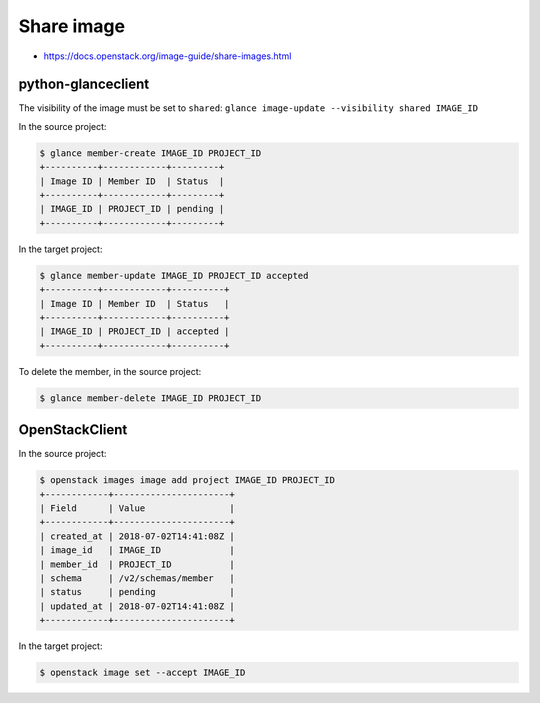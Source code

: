 ===========
Share image
===========

* https://docs.openstack.org/image-guide/share-images.html

python-glanceclient
===================

The visibility of the image must be set to ``shared``: ``glance image-update --visibility shared IMAGE_ID``

In the source project:

.. code-block:: console

   $ glance member-create IMAGE_ID PROJECT_ID
   +----------+------------+---------+
   | Image ID | Member ID  | Status  |
   +----------+------------+---------+
   | IMAGE_ID | PROJECT_ID | pending |
   +----------+------------+---------+

In the target project:

.. code-block:: console

   $ glance member-update IMAGE_ID PROJECT_ID accepted
   +----------+------------+----------+
   | Image ID | Member ID  | Status   |
   +----------+------------+----------+
   | IMAGE_ID | PROJECT_ID | accepted |
   +----------+------------+----------+

To delete the member, in the source project:

.. code-block:: console

   $ glance member-delete IMAGE_ID PROJECT_ID

OpenStackClient
===============

In the source project:

.. code-block:: console

   $ openstack images image add project IMAGE_ID PROJECT_ID
   +------------+----------------------+
   | Field      | Value                |
   +------------+----------------------+
   | created_at | 2018-07-02T14:41:08Z |
   | image_id   | IMAGE_ID             |
   | member_id  | PROJECT_ID           |
   | schema     | /v2/schemas/member   |
   | status     | pending              |
   | updated_at | 2018-07-02T14:41:08Z |
   +------------+----------------------+

In the target project:

.. code-block:: console

   $ openstack image set --accept IMAGE_ID
